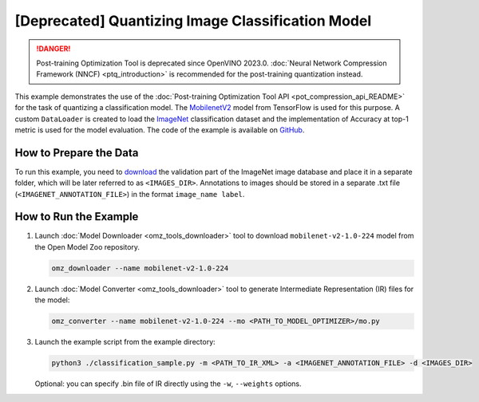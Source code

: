 .. {#pot_example_classification_README}

[Deprecated] Quantizing Image Classification Model
========================================================

.. danger:: Post-training Optimization Tool is deprecated since OpenVINO 2023.0. :doc:`Neural Network Compression Framework (NNCF) <ptq_introduction>` is recommended for the post-training quantization instead.


This example demonstrates the use of the :doc:`Post-training Optimization Tool API <pot_compression_api_README>` for the task of quantizing a classification model.
The `MobilenetV2 <https://github.com/openvinotoolkit/open_model_zoo/tree/master/models/public/mobilenet-v2-1.0-224>`__ model from TensorFlow is used for this purpose.
A custom ``DataLoader`` is created to load the `ImageNet <http://www.image-net.org/>`__ classification dataset and the implementation of Accuracy at top-1 metric is used for the model evaluation. The code of the example is available on `GitHub <https://github.com/openvinotoolkit/openvino/tree/master/tools/pot/openvino/tools/pot/api/samples/classification>`__.

How to Prepare the Data
#######################

To run this example, you need to `download <https://image-net.org/download.php>`__ the validation part of the ImageNet image database and place it in a separate folder, 
which will be later referred to as ``<IMAGES_DIR>``. Annotations to images should be stored in a separate .txt file (``<IMAGENET_ANNOTATION_FILE>``) in the format ``image_name label``.


How to Run the Example
######################

1. Launch :doc:`Model Downloader <omz_tools_downloader>` tool to download ``mobilenet-v2-1.0-224`` model from the Open Model Zoo repository.

   .. code-block:: sh

      omz_downloader --name mobilenet-v2-1.0-224

2. Launch :doc:`Model Converter <omz_tools_downloader>` tool to generate Intermediate Representation (IR) files for the model:

   .. code-block:: sh

      omz_converter --name mobilenet-v2-1.0-224 --mo <PATH_TO_MODEL_OPTIMIZER>/mo.py

3. Launch the example script from the example directory:

   .. code-block:: sh

      python3 ./classification_sample.py -m <PATH_TO_IR_XML> -a <IMAGENET_ANNOTATION_FILE> -d <IMAGES_DIR>

   Optional: you can specify .bin file of IR directly using the ``-w``, ``--weights`` options.


